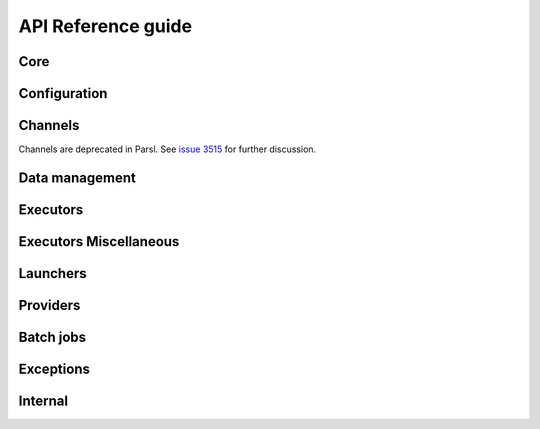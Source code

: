API Reference guide
*******************

Core
====

.. autosummary::
    :toctree: stubs
    :nosignatures:

    parsl.app.app.python_app
    parsl.app.app.bash_app
    parsl.app.app.join_app
    parsl.dataflow.futures.AppFuture
    parsl.dataflow.dflow.DataFlowKernelLoader
    parsl.monitoring.MonitoringHub
    parsl.dataflow.dependency_resolvers.DependencyResolver
    parsl.dataflow.dependency_resolvers.DEEP_DEPENDENCY_RESOLVER
    parsl.dataflow.dependency_resolvers.SHALLOW_DEPENDENCY_RESOLVER

Configuration
=============

.. autosummary::
    :toctree: stubs
    :nosignatures:

    parsl.config.Config
    parsl.set_stream_logger
    parsl.set_file_logger
    parsl.addresses.address_by_hostname
    parsl.addresses.address_by_interface
    parsl.addresses.address_by_query
    parsl.addresses.address_by_route
    parsl.utils.get_all_checkpoints
    parsl.utils.get_last_checkpoint

Channels
========

Channels are deprecated in Parsl. See
`issue 3515 <https://github.com/Parsl/parsl/issues/3515>`_
for further discussion.

Data management
===============

.. autosummary::
    :toctree: stubs
    :nosignatures:

    parsl.app.futures.DataFuture
    parsl.data_provider.data_manager.DataManager
    parsl.data_provider.staging.Staging
    parsl.data_provider.files.File
    parsl.data_provider.ftp.FTPSeparateTaskStaging
    parsl.data_provider.ftp.FTPInTaskStaging
    parsl.data_provider.file_noop.NoOpFileStaging
    parsl.data_provider.globus.GlobusStaging
    parsl.data_provider.http.HTTPSeparateTaskStaging
    parsl.data_provider.http.HTTPInTaskStaging
    parsl.data_provider.rsync.RSyncStaging

Executors
=========

.. autosummary::
    :toctree: stubs
    :nosignatures:

    parsl.executors.base.ParslExecutor
    parsl.executors.status_handling.BlockProviderExecutor
    parsl.executors.ThreadPoolExecutor
    parsl.executors.HighThroughputExecutor
    parsl.executors.MPIExecutor
    parsl.executors.WorkQueueExecutor
    parsl.executors.taskvine.TaskVineExecutor
    parsl.executors.FluxExecutor
    parsl.executors.radical.RadicalPilotExecutor

Executors Miscellaneous
=======================

.. autosummary::
    :toctree: stubs
    :nosignatures:

    parsl.executors.high_throughput.manager_selector.RandomManagerSelector
    parsl.executors.high_throughput.manager_selector.BlockIdManagerSelector

Launchers
=========

.. autosummary::
    :toctree: stubs
    :nosignatures:

    parsl.launchers.base.Launcher
    parsl.launchers.SimpleLauncher
    parsl.launchers.SingleNodeLauncher
    parsl.launchers.SrunLauncher
    parsl.launchers.AprunLauncher
    parsl.launchers.SrunMPILauncher
    parsl.launchers.GnuParallelLauncher
    parsl.launchers.MpiExecLauncher
    parsl.launchers.MpiRunLauncher
    parsl.launchers.JsrunLauncher
    parsl.launchers.WrappedLauncher

Providers
=========

.. autosummary::
    :toctree: stubs
    :nosignatures:

    parsl.providers.AWSProvider
    parsl.providers.CobaltProvider
    parsl.providers.CondorProvider
    parsl.providers.GoogleCloudProvider
    parsl.providers.GridEngineProvider
    parsl.providers.LocalProvider
    parsl.providers.LSFProvider
    parsl.providers.SlurmProvider
    parsl.providers.TorqueProvider
    parsl.providers.KubernetesProvider
    parsl.providers.PBSProProvider
    parsl.providers.base.ExecutionProvider
    parsl.providers.cluster_provider.ClusterProvider

Batch jobs
==========

.. autosummary::
    :toctree: stubs
    :nosignatures:

    parsl.jobs.states.JobState
    parsl.jobs.states.JobStatus
    parsl.jobs.error_handlers.noop_error_handler
    parsl.jobs.error_handlers.simple_error_handler
    parsl.jobs.error_handlers.windowed_error_handler

Exceptions
==========

.. autosummary::
    :toctree: stubs
    :nosignatures:

    parsl.app.errors.AppBadFormatting
    parsl.app.errors.AppException
    parsl.app.errors.AppTimeout
    parsl.app.errors.BadStdStreamFile
    parsl.app.errors.BashAppNoReturn
    parsl.app.errors.BashExitFailure
    parsl.app.errors.MissingOutputs
    parsl.app.errors.ParslError
    parsl.errors.ConfigurationError
    parsl.errors.OptionalModuleMissing
    parsl.executors.errors.ExecutorError
    parsl.executors.errors.ScalingFailed
    parsl.executors.errors.BadMessage
    parsl.dataflow.errors.DataFlowException
    parsl.dataflow.errors.BadCheckpoint
    parsl.dataflow.errors.DependencyError
    parsl.dataflow.errors.JoinError
    parsl.launchers.errors.BadLauncher
    parsl.providers.errors.ExecutionProviderException
    parsl.providers.errors.ScaleOutFailed
    parsl.providers.errors.SchedulerMissingArgs
    parsl.providers.errors.ScriptPathError
    parsl.channels.errors.ChannelError
    parsl.channels.errors.BadHostKeyException
    parsl.channels.errors.BadScriptPath
    parsl.channels.errors.BadPermsScriptPath
    parsl.channels.errors.FileExists
    parsl.channels.errors.AuthException
    parsl.channels.errors.SSHException
    parsl.channels.errors.FileCopyException
    parsl.executors.high_throughput.errors.WorkerLost
    parsl.executors.high_throughput.interchange.ManagerLost
    parsl.serialize.errors.DeserializationError
    parsl.serialize.errors.SerializationError

Internal
========

.. autosummary::
    :toctree: stubs
    :nosignatures:

    parsl.app.app.AppBase
    parsl.app.bash.BashApp
    parsl.app.python.PythonApp
    parsl.dataflow.dflow.DataFlowKernel
    parsl.dataflow.memoization.id_for_memo
    parsl.dataflow.memoization.Memoizer
    parsl.dataflow.states.FINAL_STATES
    parsl.dataflow.states.States
    parsl.dataflow.taskrecord.TaskRecord
    parsl.jobs.job_status_poller.JobStatusPoller
    parsl.jobs.strategy.Strategy
    parsl.utils.Timer
